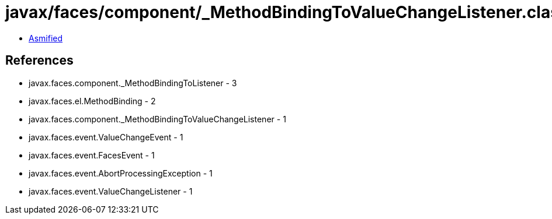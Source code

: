 = javax/faces/component/_MethodBindingToValueChangeListener.class

 - link:_MethodBindingToValueChangeListener-asmified.java[Asmified]

== References

 - javax.faces.component._MethodBindingToListener - 3
 - javax.faces.el.MethodBinding - 2
 - javax.faces.component._MethodBindingToValueChangeListener - 1
 - javax.faces.event.ValueChangeEvent - 1
 - javax.faces.event.FacesEvent - 1
 - javax.faces.event.AbortProcessingException - 1
 - javax.faces.event.ValueChangeListener - 1
